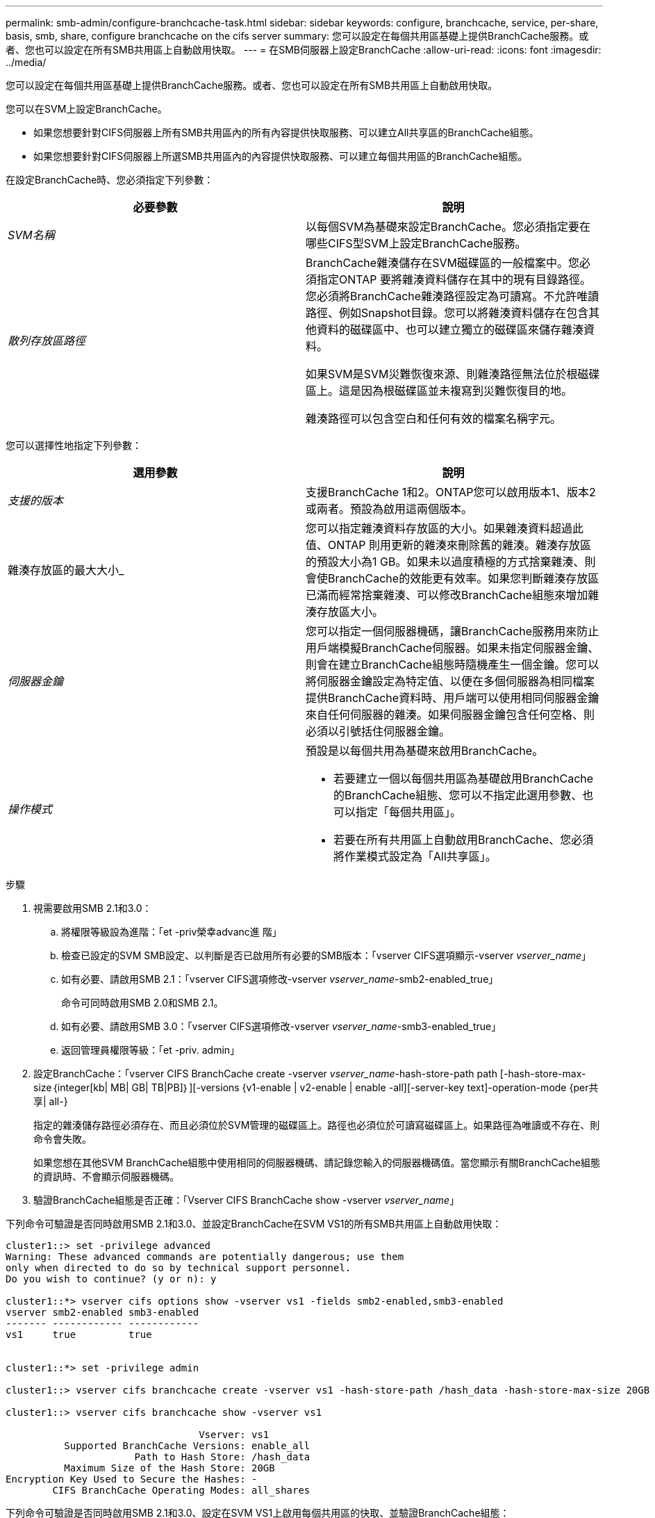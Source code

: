 ---
permalink: smb-admin/configure-branchcache-task.html 
sidebar: sidebar 
keywords: configure, branchcache, service, per-share, basis, smb, share, configure branchcache on the cifs server 
summary: 您可以設定在每個共用區基礎上提供BranchCache服務。或者、您也可以設定在所有SMB共用區上自動啟用快取。 
---
= 在SMB伺服器上設定BranchCache
:allow-uri-read: 
:icons: font
:imagesdir: ../media/


[role="lead"]
您可以設定在每個共用區基礎上提供BranchCache服務。或者、您也可以設定在所有SMB共用區上自動啟用快取。

您可以在SVM上設定BranchCache。

* 如果您想要針對CIFS伺服器上所有SMB共用區內的所有內容提供快取服務、可以建立All共享區的BranchCache組態。
* 如果您想要針對CIFS伺服器上所選SMB共用區內的內容提供快取服務、可以建立每個共用區的BranchCache組態。


在設定BranchCache時、您必須指定下列參數：

|===
| 必要參數 | 說明 


 a| 
_SVM名稱_
 a| 
以每個SVM為基礎來設定BranchCache。您必須指定要在哪些CIFS型SVM上設定BranchCache服務。



 a| 
_散列存放區路徑_
 a| 
BranchCache雜湊儲存在SVM磁碟區的一般檔案中。您必須指定ONTAP 要將雜湊資料儲存在其中的現有目錄路徑。您必須將BranchCache雜湊路徑設定為可讀寫。不允許唯讀路徑、例如Snapshot目錄。您可以將雜湊資料儲存在包含其他資料的磁碟區中、也可以建立獨立的磁碟區來儲存雜湊資料。

如果SVM是SVM災難恢復來源、則雜湊路徑無法位於根磁碟區上。這是因為根磁碟區並未複寫到災難恢復目的地。

雜湊路徑可以包含空白和任何有效的檔案名稱字元。

|===
您可以選擇性地指定下列參數：

|===
| 選用參數 | 說明 


 a| 
_支援的版本_
 a| 
支援BranchCache 1和2。ONTAP您可以啟用版本1、版本2或兩者。預設為啟用這兩個版本。



 a| 
雜湊存放區的最大大小_
 a| 
您可以指定雜湊資料存放區的大小。如果雜湊資料超過此值、ONTAP 則用更新的雜湊來刪除舊的雜湊。雜湊存放區的預設大小為1 GB。如果未以過度積極的方式捨棄雜湊、則會使BranchCache的效能更有效率。如果您判斷雜湊存放區已滿而經常捨棄雜湊、可以修改BranchCache組態來增加雜湊存放區大小。



 a| 
_伺服器金鑰_
 a| 
您可以指定一個伺服器機碼，讓BranchCache服務用來防止用戶端模擬BranchCache伺服器。如果未指定伺服器金鑰、則會在建立BranchCache組態時隨機產生一個金鑰。您可以將伺服器金鑰設定為特定值、以便在多個伺服器為相同檔案提供BranchCache資料時、用戶端可以使用相同伺服器金鑰來自任何伺服器的雜湊。如果伺服器金鑰包含任何空格、則必須以引號括住伺服器金鑰。



 a| 
_操作模式_
 a| 
預設是以每個共用為基礎來啟用BranchCache。

* 若要建立一個以每個共用區為基礎啟用BranchCache的BranchCache組態、您可以不指定此選用參數、也可以指定「每個共用區」。
* 若要在所有共用區上自動啟用BranchCache、您必須將作業模式設定為「All共享區」。


|===
.步驟
. 視需要啟用SMB 2.1和3.0：
+
.. 將權限等級設為進階：「et -priv榮幸advanc進 階」
.. 檢查已設定的SVM SMB設定、以判斷是否已啟用所有必要的SMB版本：「vserver CIFS選項顯示-vserver _vserver_name_」
.. 如有必要、請啟用SMB 2.1：「vserver CIFS選項修改-vserver _vserver_name_-smb2-enabled_true」
+
命令可同時啟用SMB 2.0和SMB 2.1。

.. 如有必要、請啟用SMB 3.0：「vserver CIFS選項修改-vserver _vserver_name_-smb3-enabled_true」
.. 返回管理員權限等級：「et -priv. admin」


. 設定BranchCache：「vserver CIFS BranchCache create -vserver _vserver_name_-hash-store-path path [-hash-store-max-size｛integer[kb| MB| GB| TB|PB]｝][-versions {v1-enable | v2-enable | enable -all][-server-key text]-operation-mode {per共享| all-}
+
指定的雜湊儲存路徑必須存在、而且必須位於SVM管理的磁碟區上。路徑也必須位於可讀寫磁碟區上。如果路徑為唯讀或不存在、則命令會失敗。

+
如果您想在其他SVM BranchCache組態中使用相同的伺服器機碼、請記錄您輸入的伺服器機碼值。當您顯示有關BranchCache組態的資訊時、不會顯示伺服器機碼。

. 驗證BranchCache組態是否正確：「Vserver CIFS BranchCache show -vserver _vserver_name_」


下列命令可驗證是否同時啟用SMB 2.1和3.0、並設定BranchCache在SVM VS1的所有SMB共用區上自動啟用快取：

[listing]
----
cluster1::> set -privilege advanced
Warning: These advanced commands are potentially dangerous; use them
only when directed to do so by technical support personnel.
Do you wish to continue? (y or n): y

cluster1::*> vserver cifs options show -vserver vs1 -fields smb2-enabled,smb3-enabled
vserver smb2-enabled smb3-enabled
------- ------------ ------------
vs1     true         true


cluster1::*> set -privilege admin

cluster1::> vserver cifs branchcache create -vserver vs1 -hash-store-path /hash_data -hash-store-max-size 20GB -versions enable-all -server-key "my server key" -operating-mode all-shares

cluster1::> vserver cifs branchcache show -vserver vs1

                                 Vserver: vs1
          Supported BranchCache Versions: enable_all
                      Path to Hash Store: /hash_data
          Maximum Size of the Hash Store: 20GB
Encryption Key Used to Secure the Hashes: -
        CIFS BranchCache Operating Modes: all_shares
----
下列命令可驗證是否同時啟用SMB 2.1和3.0、設定在SVM VS1上啟用每個共用區的快取、並驗證BranchCache組態：

[listing]
----
cluster1::> set -privilege advanced
Warning: These advanced commands are potentially dangerous; use them
only when directed to do so by technical support personnel.
Do you wish to continue? (y or n): y

cluster1::*> vserver cifs options show -vserver vs1 -fields smb2-enabled,smb3-enabled
vserver smb2-enabled smb3-enabled
------- ------------ ------------
vs1     true         true

cluster1::*> set -privilege admin

cluster1::> vserver cifs branchcache create -vserver vs1 -hash-store-path /hash_data -hash-store-max-size 20GB -versions enable-all -server-key "my server key"

cluster1::> vserver cifs branchcache show -vserver vs1

                                 Vserver: vs1
          Supported BranchCache Versions: enable_all
                      Path to Hash Store: /hash_data
          Maximum Size of the Hash Store: 20GB
Encryption Key Used to Secure the Hashes: -
        CIFS BranchCache Operating Modes: per_share
----
xref:branchcache-version-support-concept.html[需求與準則：支援BranchCache版本]

xref:configure-branchcache-remote-office-concept.adoc[何處可以找到有關在遠端辦公室設定BranchCache的資訊]

xref:create-branchcache-enabled-share-task.adoc[建立啟用BranchCache的SMB共用區]

xref:enable-branchcache-existing-share-task.adoc[在現有的SMB共用區上啟用BranchCache]

xref:modify-branchcache-config-task.html[修改BranchCache組態]

xref:disable-branchcache-shares-concept.html[在SMB共用區上停用BranchCache總覽]

xref:delete-branchcache-config-task.html[刪除SVM上的BranchCache組態]
